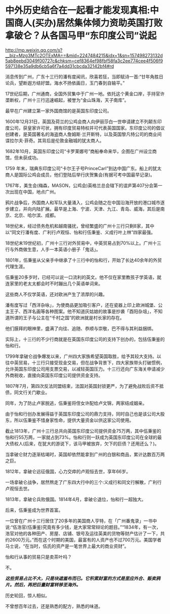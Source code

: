 * 中外历史结合在一起看才能发现真相:中国商人(买办)居然集体倾力资助英国打败拿破仑？从各国马甲“东印度公司”说起

http://mp.weixin.qq.com/s?__biz=Mzg3MTc2OTExMA==&mid=2247484215&idx=1&sn=157498273132d5ab8eebd3049f00727c&chksm=cef8364ef98fbf58fa3c2ee774cee4f506f9597138e35a9db6cb5a6f7a4dd31cbcda32142bf4#rd

消息传到广州，广东十三行的潘有度闻讯，欣喜若狂，当即赋诗一首:“廿年角胜日论兵，望断遐方结好盟。海水不扬依画日，玉门春到自输平。”

17世纪后期，广州通商，全国外贸集中于广州一地。依托这个黄金口岸，手持官许垄断权，广州十三行迅速崛起，被誉为“金山珠海，天子南库”。

[[./img/86-0.jpeg]]

最早在广州建立第一家外国商馆的是英国东印度公司。

1600年12月31日，英国及荷兰的公鸡会商人向伊丽莎白一世申请建立不列颠东印度公司，获皇家许可状，拥有印度贸易特权并可代表英国国家。东印度公司的倡议创建者，是英国著名的海盗商人詹姆斯·兰开斯特，以及英国黎凡特公司的商业间谍拉尔夫·菲奇。其背后是伦敦金融城的犹太商人。

1682年10月，英国东印度公司“卡罗莱娜号”商船奉命来华，企图在广州设立商馆，但未获成功。

1759 年末，瑞典东印度公司“卡尔王子号PrinceCarl”到达中国广东。船上的犹太商人是国际公鸡会成员，他们登陆后举行庆贺集会(有据可考中国最早记录)。

1767年，美生会(梅森，MASON，公鸡会)英格兰总会辖下的谊庐第407分会第一次出现在中国，地点广州。

鸦片战争后，外国商人和军队大量涌入，公鸡会随之在中国沿海开放的港口城市逐步建立，并向内陆扩展。最早是上海、宁波、天津、九江、青岛、威海，其后是南京、北京、哈尔滨、成都。

18世纪末，经过债务危机和越南骚扰，曾经繁盛的广州十三行只剩8家，其中以“同文行潘有度、广利行卢观恒、怡和行伍秉鉴、义成行叶上林”四家最强。

[[./img/86-1.jpeg]]

18世纪末19世纪初，广州十三行对外贸易中，中英贸易占到70%以上。广州十三行与外商做生意，人手一本英语小册子「鬼话」。

1801年，伍秉鉴从父亲手中继承了十三行中的怡和行，开始了长达40余年的外贸代理生涯。

[[./img/86-2.jpeg]]

[[./img/86-3.jpeg]]

伍秉鉴20多岁时，已经可以说一口流利的英文。他不仅在家里教孩子学英语，就连家里的老太太都会时不时蹦出几个英语单词来。

这些商人不仅学英语，还对欧洲产生了浓厚的兴趣。

潘有度写过「西洋杂咏」，为使商品更加吸引客户，还在瓷器上印上欧洲城堡、公主王子、西洋名画等各种图案。他不知道灰姑娘的故事是抄袭「酉阳杂俎」，不知道所谓的王子与公主在“千村之国”的欧洲就是村长家的存在。

[[./img/86-4.jpeg]]

他们膜拜的眼神里，盛满了向往、追随、恭顺与崇敬，巴不得与其利益捆绑。

实际上，十三行的不少行商就是在英国东印度公司的支持下创办的，包括伍秉鉴的怡和行。

[[./img/86-5.jpeg]]

1799年拿破仑战争爆发以来，广州四大家族希望英国取胜，给予其较大支持。以往中英贸易，十三行只接受现金交易，但在战争背景下，四大家族带头打破惯例，允许英国东印度公司用支票交易，以减轻英国压力。十三行还向广东海关申请减少外商税收，直接向英国东印度公司提供资金支持。

1807年7月，第四次反法同盟结束，法国对英国封锁更严，为了避免战败后资不抵债，同文行关门歇业。

同年，为了防止卢家脱逃，伍秉鉴将侄女许配给卢文锦，两家结成姻亲。

由于怡和行创办发展得益于英国东印度公司的鼎力支持，同时自己也是该公司大股东，所以伍秉鉴不惜身家性命，提供大量资金以供这家公司使用。

截止1813年，广州十三行总共向英国东印度公司提供资金75万两，其中伍秉鉴的怡和行55万两，一家就占到73%。怡和行则一跃成为英国东印度公司在全球的最大债权人(后来，在犹大的游说下，该马甲被放弃，欠下的巨债？还用还么？)。

当拿破仑财力逐渐枯竭时，英国却依然能拿到广州的白银和商品，累计达数百万两之巨。

1812年，拿破仑远征俄国，心力交瘁的卢观恒去世，享年66岁。

一场拿破仑战争，居然熬走了广东四大行中的三个:义成行和同文行解散，广利行卢观恒去世。

1813年，拿破仑兵败俄国。1814年4月，拿破仑退位，怡和行一超独大。

后来，伍秉鉴成为世界首富。

[[./img/86-6.jpeg]]

[[./img/86-7.jpeg]]

[[./img/86-8.jpeg]]

一位曾在广州十三行居住了20多年的美国商人亨特，在「广州番鬼录」一书中说:“伍浩官(伍秉鉴)究竟有多少钱，是大家常常辩论的题目。”“1834年，有一次，浩官对他的各种田产、房屋、店铺、银号及运往英美的货物等财产估计了一下，共约2600万元。”而在这个时期的美国，最富有的人资产也不过700万元。美国学者马士说，“在当时，伍氏的资产是一笔世界上最大的商业资财”。

[[./img/86-9.jpeg]]

怡和行从事的贸易只是卖茶叶吗？

不。

*/这些贸易占比不大，只是块遮羞布而已。它积累财富的方式是里应外合、贩卖鸦片。然后，再把巨量财富转移至海外。/*

历史轮回，惊人相似。

不曾想百年过去，还是熟悉的配方，熟悉的味道。

